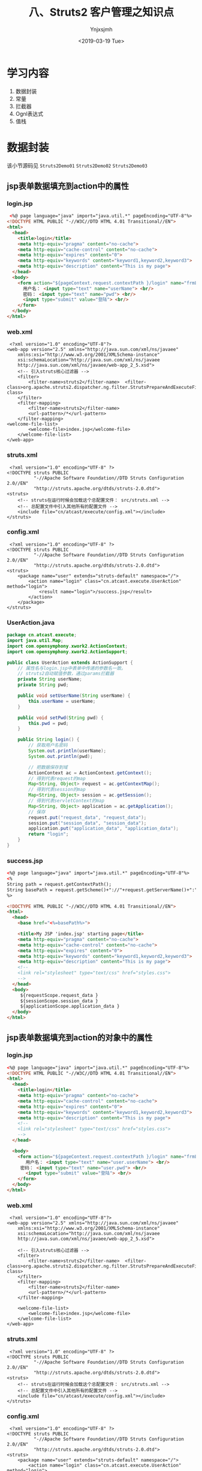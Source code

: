 #+OPTIONS: ':nil *:t -:t ::t <:t H:5 \n:nil ^:{} arch:headline
#+OPTIONS: author:t broken-links:nil c:nil creator:nil
#+OPTIONS: d:(not "LOGBOOK") date:t e:t email:nil f:t inline:t num:t
#+OPTIONS: p:nil pri:nil prop:nil stat:t tags:t tasks:t tex:t
#+OPTIONS: timestamp:t title:t toc:t todo:t |:t
#+TITLE: 八、Struts2 客户管理之知识点
#+DATE: <2019-03-19 Tue>
#+AUTHOR: Ynjxsjmh
#+EMAIL: ynjxsjmh@gmail.com
#+FILETAGS: ::

* 学习内容
1. 数据封装 
2. 常量
3. 拦截器
4. Ognl表达式
5. 值栈

* 数据封装
该小节源码见 =Struts2Demo01=  =Struts2Demo02=  =Struts2Demo03=
** jsp表单数据填充到action中的属性
*** login.jsp
#+BEGIN_SRC html
 <%@ page language="java" import="java.util.*" pageEncoding="UTF-8"%>
<!DOCTYPE HTML PUBLIC "-//W3C//DTD HTML 4.01 Transitional//EN">
<html>
  <head>
    <title>login</title>
    <meta http-equiv="pragma" content="no-cache">
    <meta http-equiv="cache-control" content="no-cache">
    <meta http-equiv="expires" content="0">    
    <meta http-equiv="keywords" content="keyword1,keyword2,keyword3">
    <meta http-equiv="description" content="This is my page">
  </head>
  <body>
    <form action="${pageContext.request.contextPath }/login" name="frmLogin"  method="post">
      用户名： <input type="text" name="userName"> <br/>
      密码： <input type="text" name="pwd"> <br/>
      <input type="submit" value="登陆"> <br/>
    </form>
  </body>
</html>
#+END_SRC

*** web.xml
#+BEGIN_SRC nxml
 <?xml version="1.0" encoding="UTF-8"?>
<web-app version="2.5" xmlns="http://java.sun.com/xml/ns/javaee"
    xmlns:xsi="http://www.w3.org/2001/XMLSchema-instance"
    xsi:schemaLocation="http://java.sun.com/xml/ns/javaee 
    http://java.sun.com/xml/ns/javaee/web-app_2_5.xsd">
    <!-- 引入struts核心过滤器 -->
    <filter>
        <filter-name>struts2</filter-name>  <filter-class>org.apache.struts2.dispatcher.ng.filter.StrutsPrepareAndExecuteFilter</filter-class>
    </filter>
    <filter-mapping>
        <filter-name>struts2</filter-name>
        <url-pattern>/*</url-pattern>
    </filter-mapping>
<welcome-file-list>
        <welcome-file>index.jsp</welcome-file>
    </welcome-file-list>
</web-app>
#+END_SRC

*** struts.xml
#+BEGIN_SRC nxml
 <?xml version="1.0" encoding="UTF-8" ?>
<!DOCTYPE struts PUBLIC
          "-//Apache Software Foundation//DTD Struts Configuration 2.0//EN"
          "http://struts.apache.org/dtds/struts-2.0.dtd">
<struts>
    <!-- struts在运行时候会加载这个总配置文件： src/struts.xml -->    
    <!-- 总配置文件中引入其他所有的配置文件 -->
    <include file="cn/atcast/execute/config.xml"></include>
</struts>
#+END_SRC

*** config.xml
#+BEGIN_SRC nxml
 <?xml version="1.0" encoding="UTF-8" ?>
<!DOCTYPE struts PUBLIC
          "-//Apache Software Foundation//DTD Struts Configuration 2.0//EN"
          "http://struts.apache.org/dtds/struts-2.0.dtd">
<struts>
    <package name="user" extends="struts-default" namespace="/">
        <action name="login" class="cn.atcast.execute.UserAction" method="login">
            <result name="login">/success.jsp</result>
        </action>
    </package> 
</struts>
#+END_SRC

*** UserAction.java
#+BEGIN_SRC java
package cn.atcast.execute;
import java.util.Map;
import com.opensymphony.xwork2.ActionContext;
import com.opensymphony.xwork2.ActionSupport;

public class UserAction extends ActionSupport {
    // 属性名与login.jsp中表单中传递的参数名一致。
    // struts2自动赋值参数，通过params拦截器
    private String userName;
    private String pwd;

    public void setUserName(String userName) {
        this.userName = userName;
    }

    public void setPwd(String pwd) {
        this.pwd = pwd;
    }

    public String login() {
        // 获取用户名密码
        System.out.println(userName);
        System.out.println(pwd);

        // 把数据保存到域
        ActionContext ac = ActionContext.getContext();
        // 得到代表request的map
        Map<String, Object> request = ac.getContextMap();
        // 得到代表session的map
        Map<String, Object> session = ac.getSession();
        // 得到代表servletContext的map
        Map<String, Object> application = ac.getApplication();
        // 保存
        request.put("request_data", "request_data");
        session.put("session_data", "session_data");
        application.put("application_data", "application_data");
        return "login";
    }
}
#+END_SRC

*** success.jsp
#+BEGIN_SRC html
<%@ page language="java" import="java.util.*" pageEncoding="UTF-8"%>
<%
String path = request.getContextPath();
String basePath = request.getScheme()+"://"+request.getServerName()+":"+request.getServerPort()+path+"/";
%>

<!DOCTYPE HTML PUBLIC "-//W3C//DTD HTML 4.01 Transitional//EN">
<html>
  <head>
    <base href="<%=basePath%>">
    
    <title>My JSP 'index.jsp' starting page</title>
    <meta http-equiv="pragma" content="no-cache">
    <meta http-equiv="cache-control" content="no-cache">
    <meta http-equiv="expires" content="0">    
    <meta http-equiv="keywords" content="keyword1,keyword2,keyword3">
    <meta http-equiv="description" content="This is my page">
    <!--
    <link rel="stylesheet" type="text/css" href="styles.css">
    -->
  </head>
  <body>
     ${requestScope.request_data }
     ${sessionScope.session_data }
     ${applicationScope.application_data }
  </body>
</html>
#+END_SRC
** jsp表单数据填充到action的对象中的属性
*** login.jsp
#+BEGIN_SRC html
<%@ page language="java" import="java.util.*" pageEncoding="UTF-8"%>
<!DOCTYPE HTML PUBLIC "-//W3C//DTD HTML 4.01 Transitional//EN">
<html>
  <head>
    <title>login</title>
    <meta http-equiv="pragma" content="no-cache">
    <meta http-equiv="cache-control" content="no-cache">
    <meta http-equiv="expires" content="0">    
    <meta http-equiv="keywords" content="keyword1,keyword2,keyword3">
    <meta http-equiv="description" content="This is my page">
    <!--
    <link rel="stylesheet" type="text/css" href="styles.css">
    -->
  </head>
  
  <body>
    <form action="${pageContext.request.contextPath }/login" name="frmLogin"  method="post">
       用户名： <input type="text" name="user.userName"> <br/>
     密码： <input type="text" name="user.pwd"> <br/>
       <input type="submit" value="登陆"> <br/>
    </form>
  </body>
</html>
#+END_SRC

*** web.xml
#+BEGIN_SRC nxml
 <?xml version="1.0" encoding="UTF-8"?>
<web-app version="2.5" xmlns="http://java.sun.com/xml/ns/javaee"
    xmlns:xsi="http://www.w3.org/2001/XMLSchema-instance"
    xsi:schemaLocation="http://java.sun.com/xml/ns/javaee 
    http://java.sun.com/xml/ns/javaee/web-app_2_5.xsd">

    <!-- 引入struts核心过滤器 -->
    <filter>
        <filter-name>struts2</filter-name>  <filter-class>org.apache.struts2.dispatcher.ng.filter.StrutsPrepareAndExecuteFilter</filter-class>
    </filter>
    <filter-mapping>
        <filter-name>struts2</filter-name>
        <url-pattern>/*</url-pattern>
    </filter-mapping>

    <welcome-file-list>
        <welcome-file>index.jsp</welcome-file>
    </welcome-file-list>
</web-app>
#+END_SRC

*** struts.xml
#+BEGIN_SRC nxml
 <?xml version="1.0" encoding="UTF-8" ?>
<!DOCTYPE struts PUBLIC
          "-//Apache Software Foundation//DTD Struts Configuration 2.0//EN"
          "http://struts.apache.org/dtds/struts-2.0.dtd">
<struts>
    <!-- struts在运行时候会加载这个总配置文件： src/struts.xml -->    
    <!-- 总配置文件中引入其他所有的配置文件 -->
    <include file="cn/atcast/execute/config.xml"></include>
</struts>
#+END_SRC

*** config.xml
#+BEGIN_SRC nxml
 <?xml version="1.0" encoding="UTF-8" ?>
<!DOCTYPE struts PUBLIC
          "-//Apache Software Foundation//DTD Struts Configuration 2.0//EN"
          "http://struts.apache.org/dtds/struts-2.0.dtd">
<struts>
    <package name="user" extends="struts-default" namespace="/">
        <action name="login" class="cn.atcast.execute.UserAction" method="login">
            <result name="login">/success.jsp</result>
        </action>
    </package> 
</struts>
#+END_SRC

*** User.java
#+BEGIN_SRC java
package cn.atcast.execute;
public class User {
    private String userName;
    private String pwd;
    public String getUserName() {
        return userName;
    }
    public void setUserName(String userName) {
        this.userName = userName;
    }
    public String getPwd() {
        return pwd;
    }
    public void setPwd(String pwd) {
        this.pwd = pwd;
    }
}
#+END_SRC

*** UserAction.java
#+BEGIN_SRC java
 package cn.atcast.execute;
import java.util.Map;
import com.opensymphony.xwork2.ActionContext;
import com.opensymphony.xwork2.ActionSupport;

public class UserAction extends ActionSupport{
    //如果使用的是对象，loin.jsp会自动将userName和pwd封装到user对象中。 params拦截器完成此功能。
    private User user;
    public void setUser(User user) {
        this.user = user;
    }
    public User getUser() {
        return user;
    }
    
    public String login() {
        // 获取用户名密码
        System.out.println(user.getUserName());
        System.out.println(user.getPwd());
        return "login";
    }
}
#+END_SRC

*** success.jsp
#+BEGIN_SRC html
<body>
   success<br>
</body>
#+END_SRC

** 模型驱动(推荐)
Struts运行时候，会执行默认的拦截器栈，其中有一个拦截器，模型驱动拦截器：使用模型驱动是为了简化表单中每个表单项的name属性值， 

#+BEGIN_SRC nxml
<interceptor name="modelDriven" class="com.opensymphony.xwork2.interceptor.ModelDrivenInterceptor"/>
#+END_SRC

**实体类的属性名一定要和表单中name一致**

步骤及原理
1. 实现ModelDriven接口
2. 实现接口方法： 接口方法返回的就是要封装的对象
3. 对象一定要实例化。
4. jsp页面用户名:<s:textfield name="username"></s:textfield> 

值栈是对应每一个请求对象的轻量级的数据存储中心，在这里统一管理着数据，供Action、Result、Interceptor等Struts2的其他部分使用，这样数据被集中管理起来而不凌乱。

简单的说，值栈能够线程安全的为每个请求提供公共的数据存取服务。
    
当有请求的时候，Struts2会为每个请求创建一个新的值栈，也就是说，栈和请求是一一对应的，不同的请求，值栈也不一样，而值栈封装了一次请求所有需要操作的相关的数据。

正是因为值栈和请求的对应关系，因此值栈能保证线程安全的为每个请求提供公共的数据存取服务。
获取客户名称就可以直接从值栈中获取。${ model. userName }

*** add.jsp
#+BEGIN_SRC html
<%@ page language="java" import="java.util.*" pageEncoding="UTF-8"%>
<%@taglib uri="/struts-tags"  prefix="s"%>
<!DOCTYPE HTML PUBLIC "-//W3C//DTD HTML 4.01 Transitional//EN">
<html>
  <head>
    <title>My JSP 'index.jsp' starting page</title>
    <meta http-equiv="pragma" content="no-cache">
    <meta http-equiv="cache-control" content="no-cache">
    <meta http-equiv="expires" content="0">    
  </head>
  
  <body>
     <s:form action="/user_add" method="post" theme="simple">
        用户名:<s:textfield name="userName"></s:textfield>  <br/>
        密码：<s:textfield name="pwd"></s:textfield>        <br/>
        <s:submit value="保存用户"></s:submit>
     </s:form>
  </body>
</html>
#+END_SRC

*** web.xml
#+BEGIN_SRC nxml
 <?xml version="1.0" encoding="UTF-8"?>
<web-app version="2.5" xmlns="http://java.sun.com/xml/ns/javaee"
    xmlns:xsi="http://www.w3.org/2001/XMLSchema-instance"
    xsi:schemaLocation="http://java.sun.com/xml/ns/javaee 
    http://java.sun.com/xml/ns/javaee/web-app_2_5.xsd">
    <!-- 引入struts功能 -->
    <filter>
        <filter-name>struts2</filter-name>  <filter-class>org.apache.struts2.dispatcher.ng.filter.StrutsPrepareAndExecuteFilter</filter-class>
    </filter>
    <filter-mapping>
        <filter-name>struts2</filter-name>
        <url-pattern>/*</url-pattern>
    </filter-mapping>
    
    <welcome-file-list>
        <welcome-file>index.jsp</welcome-file>
    </welcome-file-list>
</web-app>
#+END_SRC

*** struts.xml
#+BEGIN_SRC nxml
<?xml version="1.0" encoding="UTF-8" ?>
<!DOCTYPE struts PUBLIC
    "-//Apache Software Foundation//DTD Struts Configuration 2.3//EN"
    "http://struts.apache.org/dtds/struts-2.3.dtd">
<struts>
    <include file="cn/atcast/form/form.xml"></include>
</struts>
#+END_SRC

*** form.xml
#+BEGIN_SRC nxml
<?xml version="1.0" encoding="UTF-8" ?>
<!DOCTYPE struts PUBLIC
    "-//Apache Software Foundation//DTD Struts Configuration 2.3//EN"
    "http://struts.apache.org/dtds/struts-2.3.dtd">
<struts>
    <package name="form" extends="struts-default">
        <action name="user_*" class="cn.atcast.form.UserAction" method="{1}">
            <result name="success">/success.jsp</result>
        </action>
    </package>
</struts>
#+END_SRC

*** User.java
#+BEGIN_SRC java
package cn.atcast.form;
import java.util.Date;
public class User {
    private String userName;
    private String pwd;
    private String email;
    private Date birth;
    public String getUserName() {
        return userName;
    }
    public void setUserName(String userName) {
        this.userName = userName;
    }
    public String getPwd() {
        return pwd;
    }
    public void setPwd(String pwd) {
        this.pwd = pwd;
    }
    public String getEmail() {
        return email;
    }
    public void setEmail(String email) {
        this.email = email;
    }
    public Date getBirth() {
        return birth;
    }
    public void setBirth(Date birth) {
        this.birth = birth;
    }
    @Override
    public String toString() {
        return "User [birth=" + birth + ", email=" + email + ", pwd=" + pwd
                + ", userName=" + userName + "]";
    }
}
#+END_SRC

*** UserAction.java
#+BEGIN_SRC java
package cn.atcast.form;
import java.util.Map;
import com.opensymphony.xwork2.ActionContext;
import com.opensymphony.xwork2.ActionSupport;
import com.opensymphony.xwork2.ModelDriven;
import com.opensymphony.xwork2.util.ValueStack;
/**1. 数据回显
 * 2. 模型驱动
 *
 */
public class UserAction extends ActionSupport implements ModelDriven<User> {
    // 封装请求数据
    private User user = new User(); //第一次创建的user对象
    // 实现模型驱动接口方法
    @Override
    public User getModel() {
        return user;
    }
    
    public String add() {
        // 测试： 使用了模型驱动，是否数据正常
        System.out.println(user);
        return "success";
    }
}
#+END_SRC

*** success.jsp
#+BEGIN_SRC html
<%@ page language="java" import="java.util.*" pageEncoding="UTF-8"%>
<!DOCTYPE HTML PUBLIC "-//W3C//DTD HTML 4.01 Transitional//EN">
<html>
  <head>
    <title>My JSP 'index.jsp' starting page</title>
    <meta http-equiv="pragma" content="no-cache">
    <meta http-equiv="cache-control" content="no-cache">
    <meta http-equiv="expires" content="0">   
  </head>
  
  <body>
    <%@taglib uri="/struts-tags" prefix="s" %>
    <s:form action="#" theme="simple">
        <!-- 从值栈中提取数据 -->
        用户名： <s:textfield name="model.userName"></s:textfield>     <br/>
        密码： <s:textfield name="pwd"></s:textfield>     <br/>
    </s:form>
    <s:debug></s:debug>
  </body>
</html>
#+END_SRC
* 常量
    指定默认编码集,作用于HttpServletRequest的setCharacterEncoding方法 和freemarker 、velocity的输出  \\
    <constant name="struts.i18n.encoding" value="UTF-8"/>

    自定义后缀修改常量  \\
    <constant name="struts.action.extension" value="do"/>

    设置浏览器是否缓存静态内容,默认值为true(生产环境下使用),开发阶段最好关闭  \\
    <constant name="struts.serve.static.browserCache" value="false"/>

    当struts的配置文件修改后,系统是否自动重新加载该文件,默认值为false(生产环境下不使用),开发阶段最好打开 \\
    <constant name="struts.configuration.xml.reload" value="true"/>

    开发模式下使用,这样可以打印出更详细的错误信息 \\
    <constant name="struts.devMode" value="true" />

    默认的视图主题 \\
    <constant name="struts.ui.theme" value="simple" />

    与spring集成时，指定由spring负责action对象的创建 \\
    <constant name="struts.objectFactory" value="spring" />

    该属性设置Struts 2是否支持动态方法调用，该属性的默认值是true。如果需要关闭动态方法调用，则可设置该属性为 false \\
    <constant name="struts.enable.DynamicMethodInvocation" value="false"/>

    上传文件的大小限制  \\
    <constant name="struts.multipart.maxSize" value=“10701096"/>
* 拦截器
本小节源码见 =Struts2DemoInterceptor= 
** 拦截器概念
在Struts2中，每一个功能都用一个拦截器实现。用户想用struts的哪个功能的时候，可以自由组装使用。

Struts2中，为了方便用户对拦截器的引用，提供了拦截器栈的定义，里面可以包含多个拦截器。 **拦截器栈** (拦截器1,拦截器2，…)

Struts2中，如果用户没有指定执行哪些拦截器，struts2有一个默认执行的栈，defaultStack;

**一旦如果用户有指定执行哪些拦截器，默认的拦截器栈就不会被执行**

** 拦截器执行流程
UML (时序图)

https://raw.githubusercontent.com/Ynjxsjmh/ynjxsjmh.github.io/master/img/2019/2019-03-19-02-01.png

启动：
-    创建所有拦截器、执行init()        

访问:                                 
-     先创建Action，                    \\
-     再执行拦截器，                    \\
-     最后：拦截器放行，执行execute();  \\

*** web.xml
#+BEGIN_SRC nxml
 <?xml version="1.0" encoding="UTF-8"?>
<web-app version="2.5" xmlns="http://java.sun.com/xml/ns/javaee"
    xmlns:xsi="http://www.w3.org/2001/XMLSchema-instance"
    xsi:schemaLocation="http://java.sun.com/xml/ns/javaee 
    http://java.sun.com/xml/ns/javaee/web-app_2_5.xsd">
    <!-- Struts2的功能的初始化是通过过滤器引入 -->
    <filter>
        <filter-name>struts2</filter-name>
    <filter-class>org.apache.struts2.dispatcher.ng.filter.StrutsPrepareAndExecuteFilter</filter-class>
    </filter>
    <filter-mapping>
        <filter-name>struts2</filter-name>
        <url-pattern>/*</url-pattern>
    </filter-mapping>
    
    <welcome-file-list>
        <welcome-file>index.jsp</welcome-file>
    </welcome-file-list>
</web-app>
#+END_SRC

*** struts.xml
#+BEGIN_SRC nxml
<?xml version="1.0" encoding="UTF-8" ?>
<!DOCTYPE struts PUBLIC
    "-//Apache Software Foundation//DTD Struts Configuration 2.3//EN"
    "http://struts.apache.org/dtds/struts-2.3.dtd">
<struts>
    <!-- 总配置文件： -->
    <include file="cn/atcast/interceptor/hello.xml"></include>
</struts>
#+END_SRC

*** hello.xml
#+BEGIN_SRC nxml
<?xml version="1.0" encoding="UTF-8" ?>
<!DOCTYPE struts PUBLIC
    "-//Apache Software Foundation//DTD Struts Configuration 2.3//EN"
    "http://struts.apache.org/dtds/struts-2.3.dtd">
<struts>
    <package name="hello" extends="struts-default">
        <!-- 【拦截器配置】 -->
        <interceptors>
            <!-- 配置用户自定义的拦截器 -->
            <interceptor name="helloInterceptor" class="cn.atcast.interceptor.HelloInterceptor"></interceptor>
            <!-- 自定义一个栈： 要引用默认栈、自定义的拦截器 -->
            <interceptor-stack name="helloStack">
                <!-- 引用默认栈 (一定要放到第一行)-->
                <interceptor-ref name="defaultStack"></interceptor-ref>
                <!-- 引用自定义拦截器 -->
                <interceptor-ref name="helloInterceptor"></interceptor-ref>
            </interceptor-stack>
        </interceptors>
        <!-- 【执行拦截器】 -->
        <default-interceptor-ref name="helloStack"></default-interceptor-ref>
        <!-- Action配置 -->
        <action name="hello" class="cn.atcast.interceptor.HelloAction">
            <result name="success">/success.jsp</result>
        </action>
    </package>
</struts>
#+END_SRC

*** HelloInterceptor.java
#+BEGIN_SRC java
package cn.atcast.interceptor;
import com.opensymphony.xwork2.ActionInvocation;
import com.opensymphony.xwork2.interceptor.Interceptor;
/**
 * 自定义拦截器
 */
public class HelloInterceptor implements Interceptor{
    // 启动时候执行
    public HelloInterceptor(){
        System.out.println("1.创建了拦截器对象");
    }
    // 启动时候执行
    @Override
    public void init() {
        System.out.println("2.执行了拦截器的初始化方法");
    }
// 拦截器业务处理方法 （在访问action时候执行？ 在execute之前执行？）
    @Override
    public String intercept(ActionInvocation invocation) throws Exception {
        System.out.println("4. 执行Action之前");
        // 调用下一个拦截器或执行Action  (相当于chain.doFilter(..)
        // 获取的是： execute方法的返回值
        String resultFlag = invocation.invoke();
        System.out.println("6. 拦截器，业务处理-结束" + resultFlag);
        return resultFlag;
    }
    @Override
    public void destroy() {
        System.out.println("7. 销毁....");
    }
}
#+END_SRC

*** HelloAction.java
#+BEGIN_SRC java
package cn.atcast.interceptor;
import com.opensymphony.xwork2.ActionSupport;
/**
 * Action开发测试
 */
public class HelloAction extends ActionSupport{
    public HelloAction() {
        System.out.println("3. Action实例创建了");
    }
    @Override
    public String execute() throws Exception {
        System.out.println("5. 执行了请求处理的方法: execute");
        return super.execute();
    }
}
#+END_SRC

*** success.jsp
#+BEGIN_SRC html
<body>
   success
</body>
#+END_SRC

访问 http://localhost:8080/Structs2DemoInterceptor/hello.action

** 常用拦截器
| conversionError | 类型转换错误拦截器                                                   |
| exception       | 异常拦截器                                                           |
| fileUpload      | 文件上传拦截器                                                       |
| i18n            | 国际化拦截器                                                         |
| logger          | 日志拦截器                                                           |
| params          | 解析请求参数拦截器                                                   |
| validation      | 校验拦截器                                                           |
| timer           | 这个拦截器负责输出Action的执行时间，以分析该Action的性能瓶颈         |
| token           | 避免重复提交的校验拦截器                                             |
| modelDriven     | Action执行该拦截器时候可以将getModel方法得到的result值放入值栈中     |
| roles           | 进行权限配置的拦截器，如果登录用户拥有相应权限才去执行某一特定Action |

* Ognl表达式语言
本小节源码见 =Struts2OGNL=
** OGNL表达式 
OGNL是Object Graphic Navigation Language（对象图导航语言）的缩写，它是一个开源项目。Struts2框架使用OGNL作为默认的表达式语言。

它是一个功能强大的表达式语言，用来获取和设置Java对象的属性，它旨在提供一个更高的更抽象的层次来对Java对象图进行导航。

Ognl的类中包含的很方便的方法实现OGNL表达式的赋值。实现这个功能需要两步，解析一个表达式使之称为一种内部的形式然后再用这种内部的形式对属性赋值或取值；


Struts框架默认就支持Ognl表达式语言。(struts必须引用包ognl.jar)
作用：页面取值用。

El表达式语言，用于页面取值，jsp页面取值的标准。(默认直接可以使用) 
Ognl表达式语言， struts标签默认支持的表达式语言。必须配置struts标签用，不能离开struts标签直接用。

** OGNL优势
1. 存取对象的任意属性，简单说就是对javabean进行操作(重要)
2. 调用对象方法。
3. 调用类的静态方法
4. 索引数组元素
5. 操作集合(重要)

操作之前必须知道如何使用OGNL表达式，并且了解OGNL表达式的                    取值范围只能在其context和root中，格式为
#+BEGIN_SRC java
Ognl.getValue(expression,context,root);
//expression:为我们编写的ognl表达式，从后两个参数中获取值，
//context:ognl的上下文，类型为map，
//root：ognl的根，可以为javabean、list、map、.... 等等很多值 Struts2框架中使用OGNL表达式
#+END_SRC

*** Address.java
#+BEGIN_SRC java
package com.atcast.demo1;
public class Address {
    private String city;
    private String street;
    public String getCity() {
        return city;
    }
    public void setCity(String city) {
        this.city = city;
    }
    public String getStreet() {
        return street;
    }
    public void setStreet(String street) {
        this.street = street;
    }
}
#+END_SRC

*** User.java
#+BEGIN_SRC java
package com.atcast.demo1;
public class User {
    private String name;
    private String password;
    private int age;
    private Address address;
    public String getName() {
        return name;
    }
    public void setName(String name) {
        this.name = name;
    }
    public String getPassword() {
        return password;
    }
    public void setPassword(String password) {
        this.password = password;
    }
    public int getAge() {
        return age;
    }
    public void setAge(int age) {
        this.age = age;
    }
    public Address getAddress() {
        return address;
    }
    public void setAddress(Address address) {
        this.address = address;
    }
}
#+END_SRC

*** OgnlDemo.java
#+BEGIN_SRC java
package com.atcast.demo1;

import java.util.ArrayList;
import java.util.HashMap;
import java.util.List;
import java.util.Map;
import java.util.UUID;

import ognl.Ognl;
import ognl.OgnlException;

import org.junit.Test;

public class OgnlDemo {
    
    //1.对Javabean进行操作
    @Test
    /*
 将user对象作为ognl的根，编写ognl表达式来获取user对象中的各种属性。
        直接编写属性名，即获取user对象中的某个属性值。
     */
    public void run1() throws OgnlException{
        User user=new User();
        user.setName("tom");
        String name=(String)Ognl.getValue("name",new HashMap(),user);
        System.out.println(name);
    }
    
    @Test
    /*
     * 获取javabean中的对象的属性值
     */
    public void run2() throws OgnlException{
        User user=new User();
        Address address=new Address();
        address.setCity("北京");
        user.setAddress(address);  //在页面上通过ognl表达式取值，context或root
        String city=(String)Ognl.getValue("address.city", new HashMap(),user);
        System.out.println(city);
    }
    
    @Test
    /*
     * 对javabean中的属性进行赋值操作
     * 三种方式：
     * 1.属性=value
     * Ognl.getValue("name='tom'",new HashMap(),user);
     * 2.setName(value)
     * Ognl.getValue("setName('tom')",new HashMap(),user);
     * 3.Ongl.getValue("name",new HashMap(),user,'tom');
     */
    public void run3() throws OgnlException{
        User user=new User();
        Ognl.getValue("name='tom'", new HashMap(),user);
        System.out.println(user.getName());
    }
    
    //2.调用对象方法
    @Test
    /*
     * setName("xxx");对root中的方法进行调用，直接写方法名加参数
     * getName() 可以通过调用getName()获取user的属性值。
     */
    public void run4() throws OgnlException{
        User user=new User();
        Ognl.getValue("setName('tom')", new HashMap(),user);
        String name=(String)Ognl.getValue("getName()",new HashMap(),user); //获取name属性值
        System.out.println(name);
    }
    
    //3.调用类的静态方法或属性
    /*
     * 获取静态的方法和静态变量，不受方法或属性是否在root或context上下文中的限制
     * 访问静态方法格式： @包名+类名@静态方法名
     * @java.util.UUID@randomUUID()
     * 访问静态变量格式:@包名+类名@静态变量名
     * @java.lang.Math@PI
     */
    @Test
    public void run5() throws OgnlException{
        User user=new User();
        UUID randomUUID=(UUID)Ognl.getValue("@java.util.UUID@randomUUID()",new HashMap(),user);
        System.out.println(randomUUID.toString());
        double pi=(Double)Ognl.getValue("@java.lang.Math@PI", new HashMap(),user);
        System.out.println(pi);
    }
    //4.索引数组元素
    @Test
    public void run6() throws OgnlException{
        int[] array={1,2,3,4,5};
        //获取数组中第一个元素
        int first=(Integer)Ognl.getValue("[0]", new HashMap(),array);
        System.out.println(first);
    }
    //5.操作集合
    //操作list集合，list集合本质就是一个数组，所以从list中读取数据跟对数组的操作一样
    @Test
    public void run7() throws OgnlException{
        List<User> uList=new ArrayList<User>();
        User user1=new User();
        user1.setName("tom");
        uList.add(user1);
        User user2=new User();
        user2.setName("jerry");
        uList.add(user2);
        //获取集合中的第一个对象的name属性值 root [0].name  username
        String name1=(String)Ognl.getValue("[0].name", new HashMap(),uList);
        System.out.println(name1);
    }
    //操作map集合
    @Test
    public void run8() throws OgnlException{
         Map<String,String> map=new HashMap<String,String>();
         map.put("name", "tom");
         map.put("age", "18");
         /*
          * 1.取root下的map集合中的value值
          * 格式：key  直接写上key，就能找到对应的value值。如果value值是一个对象，通过"."来获取对象中的属性。
          * 2.取context上下文中的属性，因为上下文就是一个map,为区分是从root还是上下文中取，使用"#"区分。
          * 格式:#key
          */
         String name=(String)Ognl.getValue("name", new HashMap(),map);
         System.out.println(name);
         
     
    }
    //创建list集合
    @Test
    public void run9() throws OgnlException{
        User user=new User();
        List<String> list=(List<String>)Ognl.getValue("{'tom','jerry','mike'}", new HashMap(),user);
        System.out.println(list.get(0));
    }
    //创建map集合
    @Test
    public void run10() throws OgnlException{
        User user=new User();
        Map map=(Map)Ognl.getValue("#{'name':'tom','age':'18'}", new HashMap(),user);
        System.out.println(map.get("name"));
    }
}
#+END_SRC
* ValueStack值栈对象
本小节源码见 =Struts2DemoLoginRegister=
** 什么是值栈
值栈就相当于Struts2框架的数据的中转站，向值栈存入一些数据。从值栈中获取到数据。

ValueStack是 struts2 提供一个接口，实现类 OgnlValueStack ---- 值栈对象（OGNL是从值栈中获取数据的）

Action是多例的，有一起请求，会创建Action实例，创建一个ActionContext对象，代表的是Action的上下文对象，还会创建一个ValueStack对象。

每个Action实例都有一个ValueStack对象（一个请求对应一个ValueStack对象）

在其中保存当前Action 对象和其他相关对象

Struts 框架把 ValueStack 对象保存在名为 “struts.valueStack” 的请求属性中，request中（值栈对象是request一个属性）

ValueStack vs = (ValueStack)request.getAttribute("struts.valueStack");

** 值栈的内部结构
值栈由两部分组成
| root    | Struts把动作和相关对象压入 ObjectStack 中 -- List                  |
| context | Struts把各种各样的映射关系(一些 Map 类型的对象) 压入 ContextMap 中 |

Struts会默认把下面这些映射压入ContextMap（context）中
**注意** ： request代表的是Map集合的key值，value的值其实也是一个Map集合。
| parameters  | 该 Map 中包含当前请求的请求参数 ?name=xxx&password=123        |
| request     | 该 Map 中包含当前 request 对象中的所有属性                    |
| session     | 该 Map 中包含当前 session 对象中的所有属性                    |
| application | 该 Map 中包含当前 application 对象中的所有属性                |
| attr        | 该 Map 按如下顺序来检索某个属性 request, session, application |

ValueStack中 存在root属性 (CompoundRoot) 、 context 属性 （OgnlContext ）
> CompoundRoot 就是ArrayList
> OgnlContext 就是 Map

context 对应 Map 引入 root对象 
> context中还存在 request、 session、application、 attr、 parameters 对象引用 
> OGNL表达式访问值栈中的数据
   * 访问root中数据时 不需要 #
   * 访问 request、 session、application、 attr、 parameters 对象数据 必须写 # 
> 操作值栈 默认指 操作 root 元素

https://raw.githubusercontent.com/Ynjxsjmh/ynjxsjmh.github.io/master/img/2019/2019-03-19-02-02.png

** 值栈的操作
action中手动向valueStack中放数据。

#+BEGIN_SRC java
ActionContext.getContext().getValueStack().push(xxx);//push(user) 在页上取值username　
//一般是javabean，这样放是放在root中，因为push操作是对栈进行操作，也就是对root进行操作
ActionContext.getContext().getValueStack().set(key,value);　//set(“user”,user)->user.username　
//任意值，以key-value的形式放入到了root中。
#+END_SRC

jsp获取push存放，在root下，直接使用属性获取即可set存放，通过属性也可以直接获得。这里要排除一个误区，就是不要觉得set方式是以键值对的方式存放，就觉得是放入了context中。其实并没有，还是在root中

** context操作
#+BEGIN_SRC java
ActionContext.getContext().put(key,value);　//put(“user”,user)->#user.username　
//存放在actionContext中，也就是OGNL的context中
//key获取。直接使用key获取
#+END_SRC

在jsp中通过 =<s:debug />= 查看值栈的内容

** 在JSP中获取值栈的数据
*** 总结几个小问题
- 访问root中数据不需要#
- 访问context其它对象数据加 #
- 如果向root中存入对象的话，优先使用push方法。
- 如果向root中存入集合的话，优先要使用set方法。
*** 在OgnlContext中获取数据
- 在Action中向域对象中存入值
- request:<s:property value="#request.username"/>
- session:<s:property value="#session.username"/>
- application:<s:property value="#application.username"/>
- attr:<s:property value="#attr.username"/>
- parameters:<s:property value="#parameters.cid"/>

** 代码
*** struts.xml
#+BEGIN_SRC nxml
<?xml version="1.0" encoding="UTF-8" ?>
<!DOCTYPE struts PUBLIC
    "-//Apache Software Foundation//DTD Struts Configuration 2.3//EN"
    "http://struts.apache.org/dtds/struts-2.3.dtd">
<struts>
    <package name="demo1" namespace="/" extends="struts-default">
        <!-- 压栈和取值 -->
        <action name="save" class="com.atcast.demo2.ValueStackAction" method="save">
            <result name="success">/demo2/vs.jsp</result>
        </action>
    </package>
</struts>
#+END_SRC

*** User.java
#+BEGIN_SRC java
package com.atcast.demo2;
public class User {
    private String username;
    private String password;
    
    public User() {
    }
    public User(String username, String password) {
        this.username = username;
        this.password = password;
    }
    
    public String getUsername() {
        return username;
    }
    public void setUsername(String username) {
        this.username = username;
    }
    public String getPassword() {
        return password;
    }
    public void setPassword(String password) {
        this.password = password;
    }
}
#+END_SRC

*** ValueStackAction.java
#+BEGIN_SRC java
package com.atcast.demo2;
import java.util.ArrayList;
import java.util.List;
import javax.servlet.http.HttpServletRequest;
import org.apache.struts2.ServletActionContext;
import com.opensymphony.xwork2.ActionContext;
import com.opensymphony.xwork2.ActionSupport;
import com.opensymphony.xwork2.util.ValueStack;
/**
 * 演示值栈对象的目录结构
 * @author Administrator
 */
public class ValueStackAction extends ActionSupport{
    /*
     * 序列化通常是用来传输对象的。传输就有发送方和接收方。为保证正确性，这两方必须使用同一个class来序列化和反序列化一个对象。
     * 可是，如果两方使用同一个class的不同版本（名字相同，成员和方法不同）怎么办？
     * 所以java要求每个Serializable的类都有一个serialVersionUID。
     * 原则上，每次修改类的时候都应该增加或改变这个serialVersionUID。
     * 这样，如果接收方用的是旧的版本，java就会报错:InvalidClassException。
     */
    private static final long serialVersionUID = 1079080388172927594L;
    /*private User user = new User("小泽","456");
    public User getUser() {
        return user;
    }
    public void setUser(User user) {
        this.user = user;
    }*/
    /**
     * 演示从值栈中获取值
     * @return
     * @throws Exception
     */
    public String save() throws Exception {
//servletActionContext是ActionContext子类
        /*// 使用获取值栈对象
        HttpServletRequest request = ServletActionContext.getRequest();
        ValueStack vs = (ValueStack) request.getAttribute("struts.valueStack");
        System.out.println(vs);*/
        
        // 获取到值栈对象，先获取到ActionContext对象
        ValueStack vs = ActionContext.getContext().getValueStack();
        System.out.println(vs);
//      //向栈顶压字符，此时栈顶为"刘备"
//      vs.push("刘备");
//      //向栈顶压继续压入字符，此时栈顶为"张飞"，"刘备"在"张飞"的下面
//      vs.push("张飞");
//       // set(key,obj)也是向栈顶压入对象，只是以map集合的方式，将key和obj存入map集合中。
//      vs.set("msg", "美美");
//      vs.set("info", "小苍");;
        
        // 创建User对象
//        User user = new User("小苍","123");
//      // 压栈
//       //vs.push(user);
//       vs.set("user", user);
        //root存数据有push和set方法，context存数据是put方法
          User user1=new User("tom","123");
          User user2=new User("jerry","222");
         //vs.push(user);  //[0].top.username=username
        // vs.set("msg","小美");
         //user1存入root
         vs.set("user1", user1); //user.username
         //将user2对象存入context上下文
        ActionContext.getContext().put("user2",user2);

        List<User> ulist = new ArrayList<User>();
        ulist.add(new User("熊大","123"));
        ulist.add(new User("熊二","456"));
        ulist.add(new User("熊三","789"));
    
        // 把ulist集合压栈
         // vs.push(ulist);
        
        // set方法进行压栈
        //vs.set("ulist", ulist);
     
        // 从context栈中获取值，底层已经封装到request session对象，操作就是map集合
        HttpServletRequest request = ServletActionContext.getRequest();
        request.setAttribute("msg", "美美");
        request.getSession().setAttribute("msg", "小风");
        
        return SUCCESS;
    }
}
#+END_SRC

*** vs.jsp
#+BEGIN_SRC html
<%@ page language="java" contentType="text/html; charset=UTF-8"
    pageEncoding="UTF-8"%>
<%@ taglib prefix="s" uri="/struts-tags"%>
<%@ taglib prefix="c" uri="http://java.sun.com/jsp/jstl/core" %>
<!DOCTYPE html PUBLIC "-//W3C//DTD HTML 4.01 Transitional//EN" "http://www.w3.org/TR/html4/loose.dtd">
<html>
<head>
<meta http-equiv="Content-Type" content="text/html; charset=UTF-8">
<title>Insert title here</title>
</head>
<body>
<h3>从值栈中获取值</h3>
<!--
    // vs.push("刘备");
    // 获取到栈顶的值
    //查看页面的Debug，分为上下两部分。上面的是root中存放的对象，下面中context中存放的对象。
    //在root中又分为左右两部门，左边存放root中每一个对象（最上面的对象下标为0），右边存放对象的属性。
    <s:property value="[0].top"/>
    <s:property value="[1].top"/>
    <s:property value="[2].top"/>
    <s:property value="[3].top"/>
     -->
<!--
    // 栈顶是map集合，通过key获取值
    //vs.set("msg", "小凤");
    <s:property value="[0].top.msg"/>
-->
    <!--  
    //vs.push(user);
    // 栈顶放user对象
    
    <s:property value="[0].top.username"/>
    <s:property value="[0].top.password"/>
    <!--[0].top 关键字是可以省略的 
    <s:property value="username"/>
    -->
<!--
    vs.set("user", user);
    <s:property value="[0].top.user.username"/>
    <s:property value="[0].top.user.password"/>
    -->
    <!--// 省略关键字 
    <s:property value="user.username"/>
     -->
<!--  
    栈顶是list集合
    vs.push(ulist);
    <s:property value="[0].top[0].username"/>
    <s:property value="[0].top[1].username"/>
-->

<!--
    vs.set("ulist", ulist);
    <s:property value="ulist[0].username"/>
-->
<!-- 迭代的标签 
    属性
        * value 要迭代的集合，需要从值栈中获取
        * var   迭代过程中，遍历的对象
        * var编写上，把迭代产生的对象默认压入到context栈中，从context栈取值，加#号
        * var不编写，默认把迭代产生的对象压入到root栈中
        
    for(User user:ulist){}  
    // 编写var的属性
    <s:iterator value="ulist" var="u">
        <s:property value="#u.username"/>
        <s:property value="#u.password"/>
    </s:iterator>
    // 没有编写var关键字
    <s:iterator value="ulist">
        <s:property value="username"/>
        <s:property value="password"/>
    </s:iterator>
-->
<!-- 从context栈中获取值，加#号 
HttpServletRequest request = ServletActionContext.getRequest();
request.setAttribute("msg", "美美");
request.getSession().setAttribute("msg", "小风");
-->
<s:property value="#request.msg"/>
<s:property value="#session.msg"/>
<s:property value="#parameters.id"/>
<s:property value="#attr.msg"/>
<!--
    在JSP页面上可以使用EL和JSTL标签库来取值
    使用装饰者模式，连接池 全站编码
    getAttribute()增强了

<c:forEach items="${ ulist }" var="user">
    ${ user.username } -- ${ user.password }
</c:forEach>
-->
<!-- 在JSP页面上，查看值栈的内部结构 -->
<s:debug></s:debug>
</body>
</html>
#+END_SRC

http://localhost:8080/Struts2OGNL/save.action

*** demo03.jsp
#+BEGIN_SRC html
<%@ page language="java" contentType="text/html; charset=UTF-8"
    pageEncoding="UTF-8"%>
    
<%@ taglib prefix="s" uri="/struts-tags" %>    
    
<!DOCTYPE html PUBLIC "-//W3C//DTD HTML 4.01 Transitional//EN" "http://www.w3.org/TR/html4/loose.dtd">
<html>
<head>
<meta http-equiv="Content-Type" content="text/html; charset=UTF-8">
<title>Insert title here</title>
</head>
<body>

<h3>编写表单</h3>

<form action="" method="post">
    性别：<input type="radio" name="sex" value="1"/>男<input type="radio" name="sex" value="2"/>女
</form>

<h3>使用UI标签方式</h3>
<s:form action="" method="post">
    <%-- 性别：<s:radio name="sex" list="{'男','女'}"/> --%>
    性别：<s:radio name="sex" list="#{'1':'男','2':'女'}"/>
</s:form>
<s:property value="'aaaa'"/>
</body>
</html>
#+END_SRC

